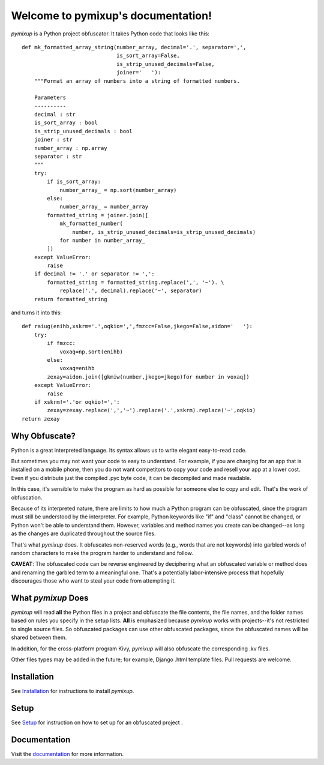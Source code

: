===================================
Welcome to pymixup's documentation!
===================================
*pymixup* is a Python project obfuscator. It takes Python code that looks like this::

   def mk_formatted_array_string(number_array, decimal='.', separator=',',
                                 is_sort_array=False,
                                 is_strip_unused_decimals=False,
                                 joiner='   '):
       """Format an array of numbers into a string of formatted numbers.

       Parameters
       ----------
       decimal : str
       is_sort_array : bool
       is_strip_unused_decimals : bool
       joiner : str
       number_array : np.array
       separator : str
       """
       try:
           if is_sort_array:
               number_array_ = np.sort(number_array)
           else:
               number_array_ = number_array
           formatted_string = joiner.join([
               mk_formatted_number(
                   number, is_strip_unused_decimals=is_strip_unused_decimals)
               for number in number_array_
           ])
       except ValueError:
           raise
       if decimal != '.' or separator != ',':
           formatted_string = formatted_string.replace(',', '~'). \
               replace('.', decimal).replace('~', separator)
       return formatted_string

and turns it into this::

   def raiug(enihb,xskrm='.',oqkio=',',fmzcc=False,jkego=False,aidon='   '):
       try:
           if fmzcc:
               voxaq=np.sort(enihb)
           else:
               voxaq=enihb
           zexay=aidon.join([gkmiw(number,jkego=jkego)for number in voxaq])
       except ValueError:
           raise
       if xskrm!='.'or oqkio!=',':
           zexay=zexay.replace(',','~').replace('.',xskrm).replace('~',oqkio)
   return zexay

Why Obfuscate?
==============
Python is a great interpreted language. Its syntax allows us to write elegant easy-to-read code.

But sometimes you may not want your code to easy to understand. For example, if you are charging for an app that is installed on a mobile phone, then you do not want competitors to copy your code and resell your app at a lower cost. Even if you distribute just the compiled .pyc byte code, it can be decompiled and made readable.

In this case, it's sensible to make the program as hard as possible for someone else to copy and edit. That's the work of obfuscation.

Because of its interpreted nature, there are limits to how much a Python program can be obfuscated, since the program must still be understood by the interpreter. For example, Python keywords like "if" and "class" cannot be changed, or Python won't be able to understand them. However, variables and method names you create can be changed--as long as the changes are duplicated throughout the source files.

That's what *pymixup* does. It obfuscates non-reserved words (e.g., words that are not keywords) into garbled words of random characters to make the program harder to understand and follow.

**CAVEAT**: The obfuscated code can be reverse engineered by deciphering what an obfuscated variable or method does and renaming the garbled term to a meaningful one. That's a potentially labor-intensive process that hopefully discourages those who want to steal your code from attempting it.

What *pymixup* Does
===================
*pymixup* will read **all** the Python files in a project and obfuscate the file contents, the file names, and the folder names based on rules you specify in the setup lists. **All** is emphasized because *pymixup* works with projects--it's not restricted to single source files. So obfuscated packages can use other obfuscated packages, since the obfuscated names will be shared between them.

In addition, for the cross-platform program Kivy, *pymixup* will also obfuscate the corresponding .kv files.

Other files types may be added in the future; for example, Django .html template files. Pull requests are welcome.


Installation
============
See `Installation <docs/install.rst>`_ for instructions to install *pymixup*.

Setup
=====
See `Setup <docs/setup.rst>`_ for instruction on how to set up for an obfuscated project .

Documentation
=============
Visit the `documentation <http://pymixup.readthedocs.org>`_ for more information.